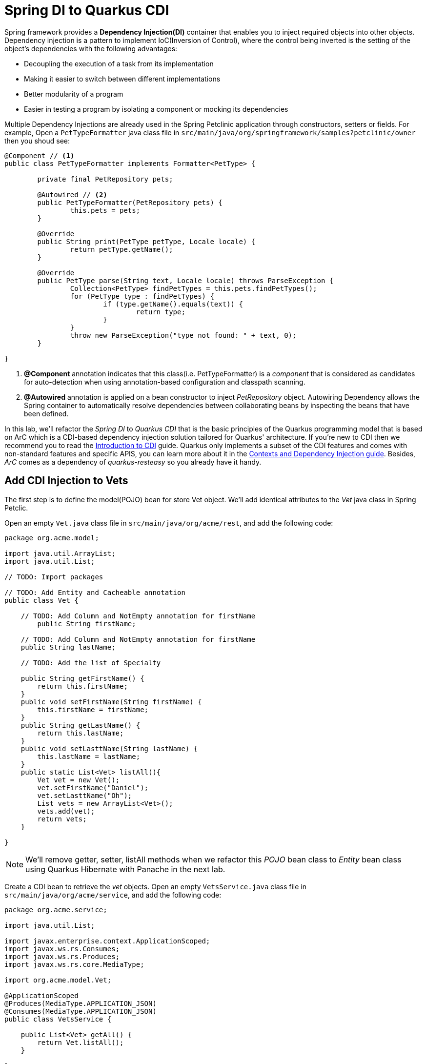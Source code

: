 = Spring DI to Quarkus CDI
:experimental:

Spring framework provides a *Dependency Injection(DI)* container that enables you to inject required objects into other objects. Dependency injection is a pattern to implement IoC(Inversion of Control), where the control being inverted is the setting of the object's dependencies with the following advantages:

 * Decoupling the execution of a task from its implementation
 * Making it easier to switch between different implementations
 * Better modularity of a program
 * Easier in testing a program by isolating a component or mocking its dependencies

Multiple Dependency Injections are already used in the Spring Petclinic application through constructors, setters or fields. For example, Open a `PetTypeFormatter` java class file in `src/main/java/org/springframework/samples?petclinic/owner` then you shoud see:

[source,java]
----
@Component // <1>
public class PetTypeFormatter implements Formatter<PetType> {

	private final PetRepository pets;

	@Autowired // <2>
	public PetTypeFormatter(PetRepository pets) {
		this.pets = pets;
	}

	@Override
	public String print(PetType petType, Locale locale) {
		return petType.getName();
	}

	@Override
	public PetType parse(String text, Locale locale) throws ParseException {
		Collection<PetType> findPetTypes = this.pets.findPetTypes();
		for (PetType type : findPetTypes) {
			if (type.getName().equals(text)) {
				return type;
			}
		}
		throw new ParseException("type not found: " + text, 0);
	}

}
----

<1> *@Component* annotation indicates that this class(i.e. PetTypeFormatter) is a _component_ that is considered as candidates for auto-detection when using annotation-based configuration and classpath scanning.
<2> *@Autowired* annotation is applied on a bean constructor to inject _PetRepository_ object. Autowiring Dependency allows the Spring container to automatically resolve dependencies between collaborating beans by inspecting the beans that have been defined.

In this lab, we'll refactor the _Spring DI_ to _Quarkus CDI_ that is the basic principles of the Quarkus programming model that is based on ArC which is a CDI-based dependency injection solution tailored for Quarkus' architecture. If you’re new to CDI then we recommend you to read the https://quarkus.io/guides/cdi[Introduction to CDI^] guide. Quarkus only implements a subset of the CDI features and comes with non-standard features and specific APIS, you can learn more about it in the https://quarkus.io/guides/cdi-reference[Contexts and Dependency Injection guide^]. Besides, _ArC_ comes as a dependency of _quarkus-resteasy_ so you already have it handy.

== Add CDI Injection to Vets

The first step is to define the model(POJO) bean for store Vet object. We'll add identical attributes to the _Vet_ java class in Spring Petclic.

Open an empty `Vet.java` class file in `src/main/java/org/acme/rest`, and add the following code:

[source,java,role="copypaste"]
----
package org.acme.model;

import java.util.ArrayList;
import java.util.List;

// TODO: Import packages

// TODO: Add Entity and Cacheable annotation
public class Vet {

    // TODO: Add Column and NotEmpty annotation for firstName
	public String firstName;

    // TODO: Add Column and NotEmpty annotation for firstName
    public String lastName;
    
    // TODO: Add the list of Specialty

    public String getFirstName() {
        return this.firstName;
    }
    public void setFirstName(String firstName) {
        this.firstName = firstName;
    }
    public String getLastName() {
        return this.lastName;
    }
    public void setLasttName(String lastName) {
        this.lastName = lastName;
    }
    public static List<Vet> listAll(){
        Vet vet = new Vet();
        vet.setFirstName("Daniel");
        vet.setLasttName("Oh");
        List vets = new ArrayList<Vet>();
        vets.add(vet);
        return vets;         
    }

}
----

[NOTE]
====
We'll remove getter, setter, listAll methods when we refactor this _POJO_ bean class to _Entity_ bean class using Quarkus Hibernate with Panache in the next lab.
====

Create a CDI bean to retrieve the _vet_ objects. Open an empty `VetsService.java` class file in `src/main/java/org/acme/service`, and add the following code:

[source,java,role="copypaste"]
----
package org.acme.service;

import java.util.List;

import javax.enterprise.context.ApplicationScoped;
import javax.ws.rs.Consumes;
import javax.ws.rs.Produces;
import javax.ws.rs.core.MediaType;

import org.acme.model.Vet;

@ApplicationScoped
@Produces(MediaType.APPLICATION_JSON)
@Consumes(MediaType.APPLICATION_JSON)
public class VetsService {
   
    public List<Vet> getAll() {
        return Vet.listAll();
    }

}
----

Edit the `VetsService` class to inject the VetsService just like *@Autowired* in _Spring Petclinic_ application. Add the following code under the `// TODO: Inject CDI Bean` comment:

[source,java,role="copypaste"]
----
    @Inject
    VetsService service;
----

Replace `null` variable with `service.getAll()` in *TemplateInstance get()* method to invoke _VetsService_. It should look like:

[source,java]
----
    @GET
    @Produces(MediaType.TEXT_HTML)
    public TemplateInstance get() {
        return vets.data("active", "vets")
                .data("vets", service.getAll());
    }
----

Edit the presentation layer to list dummy data(Vet). Open the `vets.html` in `src/main/resources/templates`, and add the following code under `<!-- TODO: Add a for loop to list vets -->` the comment:

[source,html,role="copypaste"]
----
        {#for vet in vets} 
            <tr>
                <td>{vet.firstName} {vet.lastName}</td>      
                {#if vet.specialties.isEmpty}
                    <td><span>none</span></td>
                {#else}
                    <td>
                    <!-- TODO: Add a for loop to list specialty -->
                    none
                    </td>
                {/if}
            </tr>
        {/for} 
----

Go back to the _Quarkus Petclinic_ page in your browser, click on the `VETERINARIAN` menu then you should see the following rendered page with dummy data:

image::quarkus-petclinic-vets-cdi.png[quarkus-petclinic, 900]

== Congratulations!

You've learned how to simply refactor *Spring DI* to *Quarkus CDI* using *Quarkus RESTEasy Extension*. Note that you still need to create more CDI beans for injecting to the other services such as _Owners_, _Visits_, and _Pets_. We'll do it while we refactor Spring JPA to Quarkus Hibernate ORM with Panache for handling data transaction in the next lab.